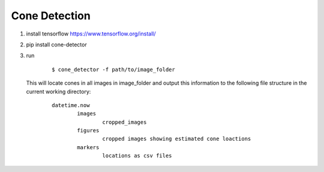 Cone Detection
--------------

1. install tensorflow https://www.tensorflow.org/install/

2. pip install cone-detector

3.  run

	::

		$ cone_detector -f path/to/image_folder

    This will locate cones in all images in image_folder and output this information to the following file structure in the current working directory:

	::

		datetime.now
			images
				cropped_images
			figures
				cropped images showing estimated cone loactions
			markers
				locations as csv files